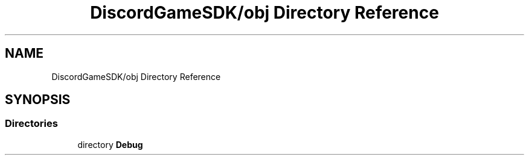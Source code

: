 .TH "DiscordGameSDK/obj Directory Reference" 3 "Thu Nov 3 2022" "Version 0.1" "Game Engine" \" -*- nroff -*-
.ad l
.nh
.SH NAME
DiscordGameSDK/obj Directory Reference
.SH SYNOPSIS
.br
.PP
.SS "Directories"

.in +1c
.ti -1c
.RI "directory \fBDebug\fP"
.br
.in -1c
